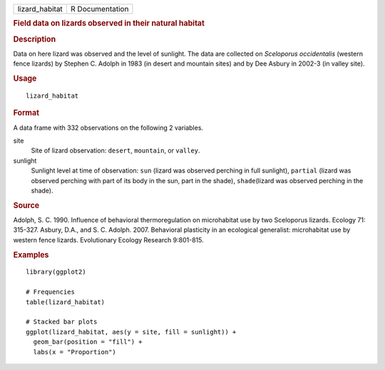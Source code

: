 .. container::

   .. container::

      ============== ===============
      lizard_habitat R Documentation
      ============== ===============

      .. rubric:: Field data on lizards observed in their natural
         habitat
         :name: field-data-on-lizards-observed-in-their-natural-habitat

      .. rubric:: Description
         :name: description

      Data on here lizard was observed and the level of sunlight. The
      data are collected on *Sceloporus occidentalis* (western fence
      lizards) by Stephen C. Adolph in 1983 (in desert and mountain
      sites) and by Dee Asbury in 2002-3 (in valley site).

      .. rubric:: Usage
         :name: usage

      ::

         lizard_habitat

      .. rubric:: Format
         :name: format

      A data frame with 332 observations on the following 2 variables.

      site
         Site of lizard observation: ``desert``, ``mountain``, or
         ``valley``.

      sunlight
         Sunlight level at time of observation: ``sun`` (lizard was
         observed perching in full sunlight), ``partial`` (lizard was
         observed perching with part of its body in the sun, part in the
         shade), ``shade``\ (lizard was observed perching in the shade).

      .. rubric:: Source
         :name: source

      Adolph, S. C. 1990. Influence of behavioral thermoregulation on
      microhabitat use by two Sceloporus lizards. Ecology 71: 315-327.
      Asbury, D.A., and S. C. Adolph. 2007. Behavioral plasticity in an
      ecological generalist: microhabitat use by western fence lizards.
      Evolutionary Ecology Research 9:801-815.

      .. rubric:: Examples
         :name: examples

      ::

         library(ggplot2)

         # Frequencies
         table(lizard_habitat)

         # Stacked bar plots
         ggplot(lizard_habitat, aes(y = site, fill = sunlight)) +
           geom_bar(position = "fill") +
           labs(x = "Proportion")
